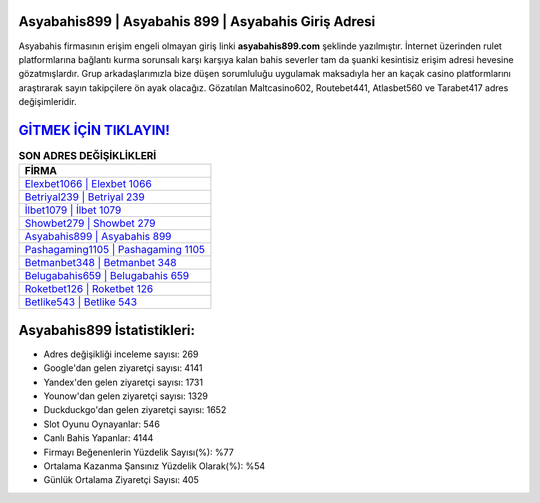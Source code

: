 ﻿Asyabahis899 | Asyabahis 899 | Asyabahis Giriş Adresi
===================================

.. image:: images/asyabahis-giris.jpg
   :width: 600
   
Asyabahis firmasının erişim engeli olmayan giriş linki **asyabahis899.com** şeklinde yazılmıştır. İnternet üzerinden rulet platformlarına bağlantı kurma sorunsalı karşı karşıya kalan bahis severler tam da şuanki kesintisiz erişim adresi hevesine gözatmışlardır. Grup arkadaşlarımızla bize düşen sorumluluğu uygulamak maksadıyla her an kaçak casino platformlarını araştırarak sayın takipçilere ön ayak olacağız. Gözatılan Maltcasino602, Routebet441, Atlasbet560 ve Tarabet417 adres değişimleridir.

`GİTMEK İÇİN TIKLAYIN! <https://uclck.me/gonow>`_
==============

.. list-table:: **SON ADRES DEĞİŞİKLİKLERİ**
   :widths: 100
   :header-rows: 1

   * - FİRMA
   * - `Elexbet1066 | Elexbet 1066 <elexbet1066-elexbet-1066-elexbet-giris-adresi.html>`_
   * - `Betriyal239 | Betriyal 239 <betriyal239-betriyal-239-betriyal-giris-adresi.html>`_
   * - `İlbet1079 | İlbet 1079 <ilbet1079-ilbet-1079-ilbet-giris-adresi.html>`_	 
   * - `Showbet279 | Showbet 279 <showbet279-showbet-279-showbet-giris-adresi.html>`_	 
   * - `Asyabahis899 | Asyabahis 899 <asyabahis899-asyabahis-899-asyabahis-giris-adresi.html>`_ 
   * - `Pashagaming1105 | Pashagaming 1105 <pashagaming1105-pashagaming-1105-pashagaming-giris-adresi.html>`_
   * - `Betmanbet348 | Betmanbet 348 <betmanbet348-betmanbet-348-betmanbet-giris-adresi.html>`_	 
   * - `Belugabahis659 | Belugabahis 659 <belugabahis659-belugabahis-659-belugabahis-giris-adresi.html>`_
   * - `Roketbet126 | Roketbet 126 <roketbet126-roketbet-126-roketbet-giris-adresi.html>`_
   * - `Betlike543 | Betlike 543 <betlike543-betlike-543-betlike-giris-adresi.html>`_
	 
Asyabahis899 İstatistikleri:
===================================	 
* Adres değişikliği inceleme sayısı: 269
* Google'dan gelen ziyaretçi sayısı: 4141
* Yandex'den gelen ziyaretçi sayısı: 1731
* Younow'dan gelen ziyaretçi sayısı: 1329
* Duckduckgo'dan gelen ziyaretçi sayısı: 1652
* Slot Oyunu Oynayanlar: 546
* Canlı Bahis Yapanlar: 4144
* Firmayı Beğenenlerin Yüzdelik Sayısı(%): %77
* Ortalama Kazanma Şansınız Yüzdelik Olarak(%): %54
* Günlük Ortalama Ziyaretçi Sayısı: 405
